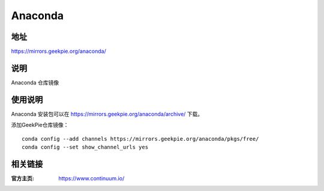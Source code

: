 ===================
Anaconda
===================

地址
====

https://mirrors.geekpie.org/anaconda/

说明
=====

Anaconda 仓库镜像

使用说明
========

Anaconda 安装包可以在 https://mirrors.geekpie.org/anaconda/archive/ 下载。

添加GeekPie仓库镜像：

::

    conda config --add channels https://mirrors.geekpie.org/anaconda/pkgs/free/
    conda config --set show_channel_urls yes

相关链接
========

:官方主页: https://www.continuum.io/
